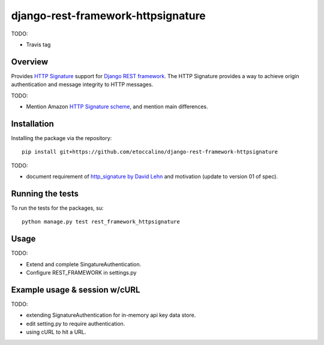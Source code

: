 ===================================
django-rest-framework-httpsignature
===================================

TODO:

- Travis tag


Overview
--------

Provides `HTTP Signature`_ support for `Django REST framework`_. The HTTP Signature provides a way to achieve origin authentication and message integrity to HTTP messages.

TODO:

- Mention Amazon `HTTP Signature scheme`_, and mention main differences.


Installation
------------

Installing the package via the repository::

   pip install git+https://github.com/etoccalino/django-rest-framework-httpsignature

TODO:

- document requirement of `http_signature by David Lehn`_ and motivation (update to version 01 of spec).


Running the tests
-----------------

To run the tests for the packages, su::

  python manage.py test rest_framework_httpsignature

Usage
-----

TODO:

- Extend and complete SingatureAuthentication.
- Configure REST_FRAMEWORK in settings.py


Example usage & session w/cURL
------------------------------

TODO:

- extending SignatureAuthentication for in-memory api key data store.
- edit setting.py to require authentication.
- using cURL to hit a URL.


.. References:
.. _`HTTP Signature`: http://tools.ietf.org/html/draft-cavage-http-signatures-01/
.. _`Django REST framework`: http://django-rest-framework.org/
.. _`HTTP Signature scheme`: http://docs.aws.amazon.com/general/latest/gr/signature-version-4.html
.. _`http_signature by David Lehn`: https://github.com/digitalbazaar/py-http-signature
